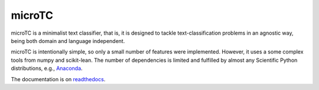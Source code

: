 microTC
==================================

.. image:: https://github.com/INGEOTEC/text_models/actions/workflows/test.yaml/badge.svg
	   :target: https://github.com/INGEOTEC/text_models/actions/workflows/test.yaml

.. image:: https://coveralls.io/repos/github/INGEOTEC/microtc/badge.svg?branch=master
   :target: https://coveralls.io/github/INGEOTEC/microtc?branch=master

.. image:: https://anaconda.org/ingeotec/microtc/badges/version.svg
   :target: https://anaconda.org/ingeotec/microtc

.. image:: https://badge.fury.io/py/microtc.svg
   :target: https://badge.fury.io/py/microtc

.. image:: https://anaconda.org/ingeotec/microtc/badges/downloads.svg   
   :target: https://anaconda.org/ingeotec/microtc

.. image:: https://readthedocs.org/projects/microtc/badge/?version=latest 	    
   :target: https://microtc.readthedocs.io/en/latest/?badge=latest

.. image:: https://colab.research.google.com/assets/colab-badge.svg
   :target: https://colab.research.google.com/github/INGEOTEC/microtc/blob/master/docs/microTC_Quickstart.ipynb	    

microTC is a minimalist text classifier, that is, it is designed to tackle text-classification problems in an agnostic way,
being both domain and language independent. 

microTC is intentionally simple, so only a small number of features
were implemented. However, it uses a some complex tools from numpy
and scikit-lean. The number of dependencies is limited and fulfilled
by almost any Scientific Python distributions, e.g., `Anaconda <https://www.continuum.io/downloads>`_.

The documentation is on `readthedocs <https://microtc.readthedocs.io>`_.
